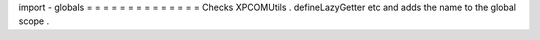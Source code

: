 import
-
globals
=
=
=
=
=
=
=
=
=
=
=
=
=
=
Checks
XPCOMUtils
.
defineLazyGetter
etc
and
adds
the
name
to
the
global
scope
.
